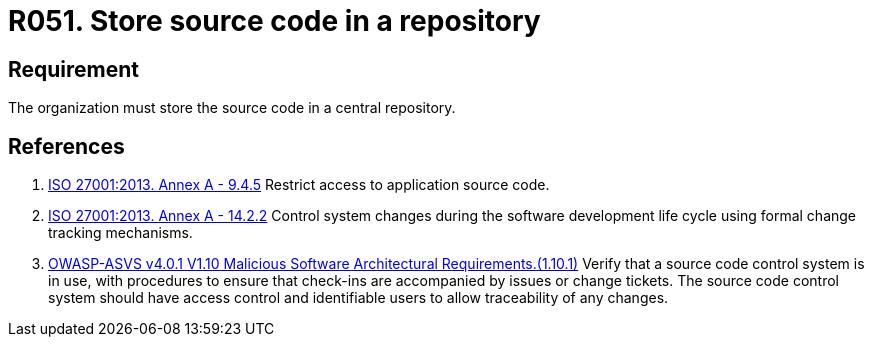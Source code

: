 :slug: rules/051/
:category: architecture
:description: This requirement establishes that the organization or company must store the source code in a central repository.
:keywords: Store, Source Code, System, Repository, Requirement, ASVS, ISO, Rules, Ethical Hacking, Pentesting
:rules: yes

= R051. Store source code in a repository

== Requirement

The organization must store the source code in a central repository.

== References

. [[r1]] link:https://www.iso.org/obp/ui/#iso:std:54534:en[ISO 27001:2013. Annex A - 9.4.5]
Restrict access to application source code.

. [[r2]] link:https://www.iso.org/obp/ui/#iso:std:54534:en[ISO 27001:2013. Annex A - 14.2.2]
Control system changes during the software development life cycle using formal
change tracking mechanisms.

. [[r3]] link:https://owasp.org/www-project-application-security-verification-standard/[OWASP-ASVS v4.0.1
V1.10 Malicious Software Architectural Requirements.(1.10.1)]
Verify that a source code control system is in use,
with procedures to ensure that check-ins are accompanied by issues or change
tickets.
The source code control system should have access control and identifiable
users to allow traceability of any changes.
